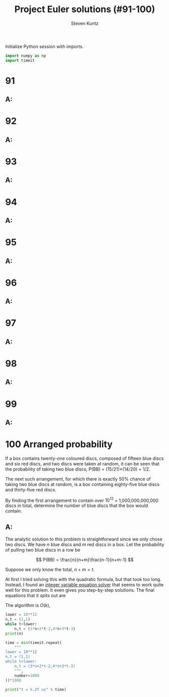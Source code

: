 #+TITLE: Project Euler solutions (#91-100)
#+AUTHOR: Steven Kuntz
#+EMAIL: stevenjkuntz@gmail.com
#+OPTIONS: num:nil toc:1
#+PROPERTY: header-args:jupyter-python :session py :results raw drawer

Initialize Python session with imports.

#+begin_src jupyter-python :results none
import numpy as np
import timeit
#+end_src

* 91
** A:
* 92
** A:
* 93
** A:
* 94
** A:
* 95
** A:
* 96
** A:
* 97
** A:
* 98
** A:
* 99
** A:
* 100 Arranged probability
If a box contains twenty-one coloured discs, composed of fifteen blue discs and
six red discs, and two discs were taken at random, it can be seen that the
probability of taking two blue discs, P(BB) = (15/21)×(14/20) = 1/2.

The next such arrangement, for which there is exactly 50% chance of taking two
blue discs at random, is a box containing eighty-five blue discs and thirty-five
red discs.

By finding the first arrangement to contain over \(10^{12}\) = 1,000,000,000,000
discs in total, determine the number of blue discs that the box would contain.

** A:
The analytic solution to this problem is straightforward since we only chose two
discs. We have \(n\) blue discs and \(m\) red discs in a box. Let the
probability of pulling two blue discs in a row be

\[ P(BB) = \frac{n}{n+m}\frac{n-1}{n+m-1} \]

Suppose we only know the total, \(n+m=t\).

\begin{eqnarray*}
 \frac{n}{t}\frac{n-1}{t-1} & = & \frac{1}{2} \\
                  2n^2 - 2n & = & t^2 - t \\
        2n^2 - 2n - t^2 + t & = & 0
\end{eqnarray*}

At first I tried solving this with the quadratic formula, but that took too
long. Instead, I found an [[https://www.alpertron.com.ar/QUAD.HTM][integer variable equation solver]] that seems to work
quite well for this problem. It even gives you step-by-step solutions. The final
equations that it spits out are

\begin{eqnarray*}
n_{k+1} & = & 3n_k + 2t_k - 2 \\
t_{k+1} & = & 4n_k + 3t_k - 3
\end{eqnarray*}

The algorithm is \(O(k)\),

#+begin_src jupyter-python
lower = 10**12
n,t = (1,1)
while t<lower:
    n,t = (3*n+2*t-2,4*n+3*t-3)
print(n)

time = min(timeit.repeat(
    """
lower = 10**12
n,t = (1,1)
while t<lower:
    n,t = (3*n+2*t-2,4*n+3*t-3)
    """,
    number=1000
))*1000

print("t = %.2f us" % time)
#+end_src

#+RESULTS:
: 756872327473
: t = 2.76 us
